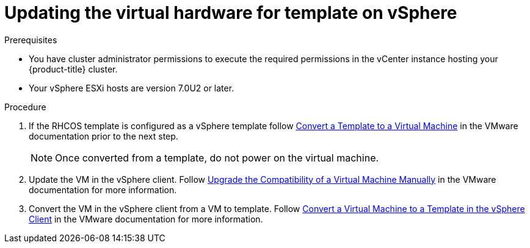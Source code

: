 // Module included in the following assemblies:
//
// updating/updating_a_cluster/updating-hardware-on-nodes-running-in-vsphere.adoc

:_content-type: PROCEDURE
[id="update-vsphere-virtual-hardware-on-template_{context}"]
= Updating the virtual hardware for template on vSphere

.Prerequisites

* You have cluster administrator permissions to execute the required permissions in the vCenter instance hosting your {product-title} cluster.
* Your vSphere ESXi hosts are version 7.0U2 or later.

.Procedure

. If the RHCOS template is configured as a vSphere template follow link:https://docs.vmware.com/en/VMware-vSphere/7.0/com.vmware.vsphere.vm_admin.doc/GUID-D632CAC5-BA5E-4A1E-959B-382D9ACB1DD0_copy.html[Convert a Template to a Virtual Machine]
in the VMware documentation prior to the next step.
+
[NOTE]
====
Once converted from a template, do not power on the virtual machine.
====

. Update the VM in the vSphere client. Follow link:https://docs.vmware.com/en/VMware-vSphere/7.0/com.vmware.vsphere.vm_admin.doc/GUID-60768C2F-72E1-42E0-8A17-CA76849F2950.html[Upgrade the Compatibility of a Virtual Machine Manually] in the VMware documentation for more information.
. Convert the VM in the vSphere client from a VM to template. Follow link:https://docs.vmware.com/en/VMware-vSphere/6.0/com.vmware.vsphere.hostclient.doc/GUID-846238E4-A1E3-4A28-B230-33BDD1D57454.html[Convert a Virtual Machine to a Template in the vSphere Client] in the VMware documentation for more information.

